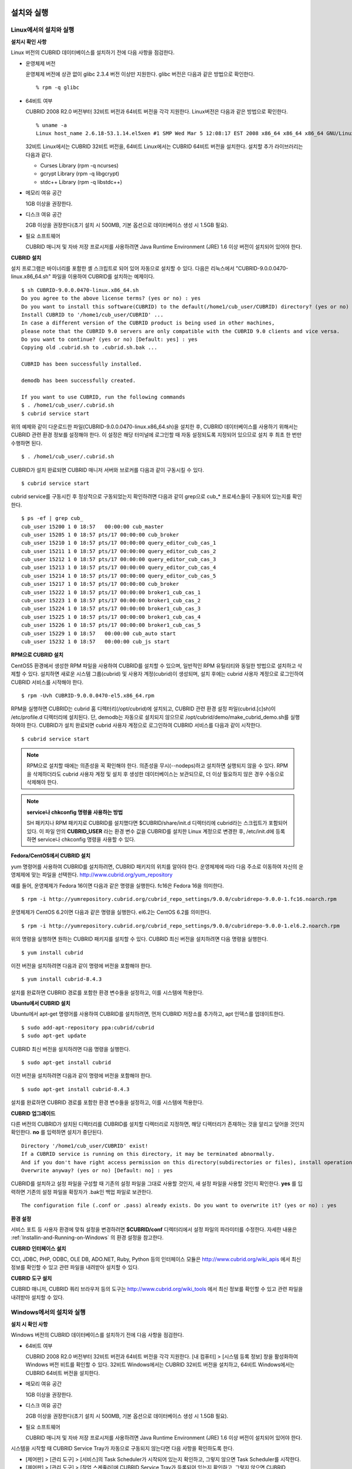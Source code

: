 설치와 실행
===========

Linux에서의 설치와 실행
-----------------------

**설치시 확인 사항**

Linux 버전의 CUBRID 데이터베이스를 설치하기 전에 다음 사항을 점검한다.

* 운영체제 버전

  운영체제 버전에 상관 없이 glibc 2.3.4 버전 이상만 지원한다.
  glibc 버전은 다음과 같은 방법으로 확인한다. ::
	  
	% rpm -q glibc
		
* 64비트 여부 

  CUBRID 2008 R2.0 버전부터 32비트 버전과 64비트 버전을 각각 지원한다.
  Linux버전은 다음과 같은 방법으로 확인한다. ::
	  
	% uname -a
	Linux host_name 2.6.18-53.1.14.el5xen #1 SMP Wed Mar 5 12:08:17 EST 2008 x86_64 x86_64 x86_64 GNU/Linux

  32비트 Linux에서는 CUBRID 32비트 버전을, 64비트 Linux에서는 CUBRID 64비트 버전을 설치한다. 
  설치할 추가 라이브러리는 다음과 같다.
  
  * Curses Library (rpm -q ncurses)
  * gcrypt Library (rpm -q libgcrypt)
  * stdc++ Library (rpm -q libstdc++)

* 메모리 여유 공간 

  1GB 이상을 권장한다.

* 디스크 여유 공간

  2GB 이상을 권장한다(초기 설치 시 500MB, 기본 옵션으로 데이터베이스 생성 시 1.5GB 필요).

* 필요 소프트웨어

  CUBRID 매니저 및 자바 저장 프로시저를 사용하려면 Java Runtime Environment (JRE) 1.6 이상 버전이 설치되어 있어야 한다.

**CUBRID 설치**

설치 프로그램은 바이너리를 포함한 셸 스크립트로 되어 있어 자동으로 설치할 수 있다. 다음은 리눅스에서 "CUBRID-9.0.0.0470-linux.x86_64.sh" 파일을 이용하여 CUBRID를 설치하는 예제이다. ::

	$ sh CUBRID-9.0.0.0470-linux.x86_64.sh
	Do you agree to the above license terms? (yes or no) : yes
	Do you want to install this software(CUBRID) to the default(/home1/cub_user/CUBRID) directory? (yes or no) [Default: yes] : yes
	Install CUBRID to '/home1/cub_user/CUBRID' ...
	In case a different version of the CUBRID product is being used in other machines, 
	please note that the CUBRID 9.0 servers are only compatible with the CUBRID 9.0 clients and vice versa.
	Do you want to continue? (yes or no) [Default: yes] : yes
	Copying old .cubrid.sh to .cubrid.sh.bak ...

	CUBRID has been successfully installed.

	demodb has been successfully created.

	If you want to use CUBRID, run the following commands
	$ . /home1/cub_user/.cubrid.sh
	$ cubrid service start

위의 예제와 같이 다운로드한 파일(CUBRID-9.0.0.0470-linux.x86_64.sh)을 설치한 후, CUBRID 데이터베이스를 사용하기 위해서는 CUBRID 관련 환경 정보를 설정해야 한다. 이 설정은 해당 터미널에 로그인할 때 자동 설정되도록 지정되어 있으므로 설치 후 최초 한 번만 수행하면 된다. ::

	$ . /home1/cub_user/.cubrid.sh

CUBRID가 설치 완료되면 CUBRID 매니저 서버와 브로커를 다음과 같이 구동시킬 수 있다. ::

	$ cubrid service start

cubrid service를 구동시킨 후 정상적으로 구동되었는지 확인하려면 다음과 같이 grep으로 cub_* 프로세스들이 구동되어 있는지를 확인한다. ::

	$ ps -ef | grep cub_
	cub_user 15200 1 0 18:57   00:00:00 cub_master
	cub_user 15205 1 0 18:57 pts/17 00:00:00 cub_broker
	cub_user 15210 1 0 18:57 pts/17 00:00:00 query_editor_cub_cas_1
	cub_user 15211 1 0 18:57 pts/17 00:00:00 query_editor_cub_cas_2
	cub_user 15212 1 0 18:57 pts/17 00:00:00 query_editor_cub_cas_3
	cub_user 15213 1 0 18:57 pts/17 00:00:00 query_editor_cub_cas_4
	cub_user 15214 1 0 18:57 pts/17 00:00:00 query_editor_cub_cas_5
	cub_user 15217 1 0 18:57 pts/17 00:00:00 cub_broker
	cub_user 15222 1 0 18:57 pts/17 00:00:00 broker1_cub_cas_1
	cub_user 15223 1 0 18:57 pts/17 00:00:00 broker1_cub_cas_2
	cub_user 15224 1 0 18:57 pts/17 00:00:00 broker1_cub_cas_3
	cub_user 15225 1 0 18:57 pts/17 00:00:00 broker1_cub_cas_4
	cub_user 15226 1 0 18:57 pts/17 00:00:00 broker1_cub_cas_5
	cub_user 15229 1 0 18:57   00:00:00 cub_auto start
	cub_user 15232 1 0 18:57   00:00:00 cub_js start

**RPM으로 CUBRID 설치**

CentOS5 환경에서 생성한 RPM 파일을 사용하여 CUBRID를 설치할 수 있으며, 일반적인 RPM 유틸리티와 동일한 방법으로 설치하고 삭제할 수 있다. 설치하면 새로운 시스템 그룹(cubrid) 및 사용자 계정(cubrid)이 생성되며, 설치 후에는 cubrid 사용자 계정으로 로그인하여 CUBRID 서비스를 시작해야 한다. ::

	$ rpm -Uvh CUBRID-9.0.0.0470-el5.x86_64.rpm

RPM을 실행하면 CUBRID는 cubrid 홈 디렉터리(/opt/cubrid)에 설치되고, CUBRID 관련 환경 설정 파일(cubrid.[c]sh)이 /etc/profile.d 디렉터리에 설치된다. 단, demodb는 자동으로 설치되지 않으므로 /opt/cubrid/demo/make_cubrid_demo.sh를 실행하여야 한다. CUBRID가 설치 완료되면 cubrid 사용자 계정으로 로그인하여 CUBRID 서비스를 다음과 같이 시작한다. ::

	$ cubrid service start

.. note::

	RPM으로 설치할 때에는 의존성을 꼭 확인해야 한다. 의존성을 무시(--nodeps)하고 설치하면 실행되지 않을 수 있다.
	RPM을 삭제하더라도 cubrid 사용자 계정 및 설치 후 생성한 데이터베이스는 보관되므로, 더 이상 필요하지 않은 경우 수동으로 삭제해야 한다.

.. note::

	**service나 chkconfig 명령을 사용하는 방법**
	
	SH 패키지나 RPM 패키지로 CUBRID를 설치했다면 $CUBRID/share/init.d 디렉터리에 cubrid라는 스크립트가 포함되어 있다. 이 파일 안의 **CUBRID_USER** 라는 환경 변수 값을 CUBRID를 설치한 Linux 계정으로 변경한 후, /etc/init.d에 등록하면 service나 chkconfig 명령을 사용할 수 있다.

**Fedora/CentOS에서 CUBRID 설치**

yum 명령어를 사용하여 CUBRID를 설치하려면, CUBRID 패키지의 위치를 알아야 한다. 운영체제에 따라 다음 주소로 이동하여 자신의 운영체제에 맞는 파일을 선택한다.	`http://www.cubrid.org/yum_repository <http://www.cubrid.org/yum_repository>`_

예를 들어, 운영체제가 Fedora 16이면 다음과 같은 명령을 실행한다. fc16은 Fedora 16을 의미한다. ::

	$ rpm -i http://yumrepository.cubrid.org/cubrid_repo_settings/9.0.0/cubridrepo-9.0.0-1.fc16.noarch.rpm

운영체제가 CentOS 6.2이면 다음과 같은 명령을 실행한다. el6.2는 CentOS 6.2를 의미한다. ::

	$ rpm -i http://yumrepository.cubrid.org/cubrid_repo_settings/9.0.0/cubridrepo-9.0.0-1.el6.2.noarch.rpm

위의 명령을 실행하면 원하는 CUBRID 패키지를 설치할 수 있다. CUBRID 최신 버전을 설치하려면 다음 명령을 실행한다. ::

	$ yum install cubrid

이전 버전을 설치하려면 다음과 같이 명령에 버전을 포함해야 한다. ::

	$ yum install cubrid-8.4.3

설치를 완료하면 CUBRID 경로를 포함한 환경 변수들을 설정하고, 이를 시스템에 적용한다.

**Ubuntu에서 CUBRID 설치**

Ubuntu에서 apt-get 명령어를 사용하여 CUBRID를 설치하려면, 먼저 CUBRID 저장소를 추가하고, apt 인덱스를 업데이트한다. ::

	$ sudo add-apt-repository ppa:cubrid/cubrid
	$ sudo apt-get update

CUBRID 최신 버전을 설치하려면 다음 명령을 실행한다. ::

	$ sudo apt-get install cubrid

이전 버전을 설치하려면 다음과 같이 명령에 버전을 포함해야 한다. ::

	$ sudo apt-get install cubrid-8.4.3

설치를 완료하면 CUBRID 경로를 포함한 환경 변수들을 설정하고, 이를 시스템에 적용한다.

**CUBRID 업그레이드**

다른 버전의 CUBRID가 설치된 디렉터리를 CUBRID를 설치할 디렉터리로 지정하면, 해당 디렉터리가 존재하는 것을 알리고 덮어쓸 것인지 확인한다. **no** 를 입력하면 설치가 중단된다. ::

	Directory '/home1/cub_user/CUBRID' exist!
	If a CUBRID service is running on this directory, it may be terminated abnormally.
	And if you don't have right access permission on this directory(subdirectories or files), install operation will be failed.
	Overwrite anyway? (yes or no) [Default: no] : yes

CUBRID를 설치하고 설정 파일을 구성할 때 기존의 설정 파일을 그대로 사용할 것인지, 새 설정 파일을 사용할 것인지 확인한다. **yes** 를 입력하면 기존의 설정 파일을 확장자가 .bak인 백업 파일로 보관한다. ::

	The configuration file (.conf or .pass) already exists. Do you want to overwrite it? (yes or no) : yes

**환경 설정**

서비스 포트 등 사용자 환경에 맞춰 설정을 변경하려면 **$CUBRID/conf** 디렉터리에서 설정 파일의 파라미터를 수정한다. 
자세한 내용은 :ref:`Installin-and-Running-on-Windows` 의 환경 설정을 참고한다.

**CUBRID 인터페이스 설치**

CCI, JDBC, PHP, ODBC, OLE DB, ADO.NET, Ruby, Python 등의 인터페이스 모듈은 `http://www.cubrid.org/wiki_apis <http://www.cubrid.org/wiki_apis>`_ 에서 최신 정보를 확인할 수 있고 관련 파일을 내려받아 설치할 수 있다.

**CUBRID 도구 설치**

CUBRID 매니저, CUBRID 쿼리 브라우저 등의 도구는 `http://www.cubrid.org/wiki_tools <http://www.cubrid.org/wiki_tools>`_
에서 최신 정보를 확인할 수 있고 관련 파일을 내려받아 설치할 수 있다.

.. _Installin-and-Running-on-Windows:

Windows에서의 설치와 실행
-------------------------

**설치 시 확인 사항**

Windows 버전의 CUBRID 데이터베이스를 설치하기 전에 다음 사항을 점검한다.

* 64비트 여부

  CUBRID 2008 R2.0 버전부터 32비트 버전과 64비트 버전을 각각 지원한다. [내 컴퓨터] > [시스템 등록 정보] 창을 활성화하여 Windows 버전 비트를 확인할 수 있다. 32비트 Windows에서는 CUBRID 32비트 버전을 설치하고, 64비트 Windows에서는 CUBRID 64비트 버전을 설치한다.
	  
* 메모리 여유 공간 

  1GB 이상을 권장한다.
	 
* 디스크 여유 공간 

  2GB 이상을 권장한다(초기 설치 시 500MB, 기본 옵션으로 데이터베이스 생성 시 1.5GB 필요).
	  
* 필요 소프트웨어

  CUBRID 매니저 및 자바 저장 프로시저를 사용하려면 Java Runtime Environment (JRE) 1.6 이상 버전이 설치되어 있어야 한다.

시스템을 시작할 때 CUBRID Service Tray가 자동으로 구동되지 않는다면 다음 사항을 확인하도록 한다.

* [제어판] > [관리 도구] > [서비스]의 Task Scheduler가 시작되어 있는지 확인하고, 그렇지 않으면 Task Scheduler를 시작한다.
* [제어판] > [관리 도구] > [작업 스케줄러]에 CUBRID Service Tray가 등록되어 있는지 확인하고, 그렇지 않으면 CUBRID Service Tray를 등록한다.

**설치 유형 선택**

* **전체 설치**

  CUBRID 서버와 명령행 도구 및 인터페이스 드라이버(OLEDB Provider, ODBC, JDBC, C API)가 모두 설치된다.

* **인터페이스 드라이버 설치**

  인터페이스 드라이버(OLEDB Provider, ODBC, JDBC, C API)만 설치된다. CUBRID 데이터베이스 서버가 설치된 컴퓨터에 원격 접근하여 개발하는 경우, 이 설치 유형을 선택할 수 있다.

**CUBRID 업그레이드**

이전 버전의 CUBRID가 이미 설치된 환경에 새로운 버전의 CUBRID를 설치하는 경우, 시스템 트레이에서 [CUBRID Service Tray] > [Exit]를 선택하여 운영 중인 서비스를 종료한 후 이전 버전의 CUBRID를 제거해야 한다. "데이터베이스와 설정 파일을 모두 삭제하겠습니까?"라고 묻는 대화 상자가 나타나면, 이전 버전의 데이터베이스가 삭제되지 않도록?[아니오]를 클릭한다.

이전 버전의 데이터베이스를 새로운 버전으로 마이그레이션하는 작업은 :doc:`admin/migration` 을 참고한다.

.. _Configuring-Environment-on-Windows:

**환경 설정**

서비스 포트 등 사용자 환경에 맞춰 설정을 변경하려면 **%CUBRID%\conf** 디렉터리에서 다음 설정 파일의 파라미터 값을 변경한다. 방화벽이 설정되어 있다면 CUBRID에서 사용하는 포트들을 열어두어야(open) 한다. CUBRID가 사용하는 포트에 대한 자세한 내용은 :ref:`connect-to-cubrid-server` 를 참고한다.

* **cm.conf**

  CUBRID 매니저용 설정 파일이다. **cm_port** 는 매니저 서버 프로세스가 사용하는 포트로 기본값은 **8001** 이며, 설정된 포트와 설정된 포트 번호+1 두 개의 포트가 사용된다. 즉, 8001 포트를 설정하면 8001, 8002 두 개의 포트가 사용된다. 자세한 내용은 `CUBRID 매니저 매뉴얼 <http://www.cubrid.org/wiki_tools/entry/cubrid-manager-manual_kr>`_ 을 참고한다.

* **cm_httpd.conf**
 
  CUBRID 웹 매니저용 설정 파일이다. **listen**\은 웹 매니저 서버 프로세스가 사용하는 포트로 기본값은 **8282** 이다. 자세한 내용은 `CUBRID 웹 매니저 매뉴얼 <http://www.cubrid.org/wiki_tools/entry/cubrid-web-manager-manual>`_ 을 참고한다.
  
* **cubrid.conf**

  서버 설정용 파일로, 운영하려는 데이터베이스의 메모리, 동시 사용자 수에 따른 스레드 수, 브로커와 서버 사이의 통신 포트 등을 설정한다. **cubrid_port_id** 는 마스터 프로세스가 사용하는 포트로, 기본값은 *1523** 이다. 자세한 내용은 :ref:`cubrid-conf-default-parameters` 를 참조한다.

* **cubrid_broker.conf**

  브로커 설정용 파일로, 운영하려는 브로커가 사용하는 포트, 응용서버(CAS) 수, SQL LOG 등을 설정한다. **BROKER_PORT** 는 브로커가 사용하는 포트이며, 실제 JDBC와 같은 드라이버에서 보는 포트는 해당 브로커의 포트이다. **APPL_SERVER_PORT** 는 Windows에서만 추가하는 파라미터로, 브로커 응용 서버(CAS)가 사용하는 포트이다. 기본값은 **BROKER_PORT** + 1이다. **APPL_SERVER_PORT** 값을 기준으로 1씩 더한 포트들이 CAS 개수만큼 사용된다.
  예를 들어 **APPL_SERVER_PORT** 값이 35000이고 MAX_NUM_APPL_SERVER 값에 의한 CAS의 최대 개수가 50이면 CAS에서 listen하는 포트는 35000, 35001, ..., 35049이다.
  자세한 내용은 :ref:`parameter-by-broker` 를 참조한다. 
  
  **CCI_DEFAULT_AUTOCOMMIT** 브로커 파라미터는 2008 R4.0부터 지원하기 시작했고, 이때 기본값은 **OFF** 였다가 2008 R4.1부터는 기본값이 **ON** 으로 바뀌었다. 따라서 2008 R4.0에서 2008 R4.1 이상 버전으로 업그레이드하는 사용자는 이 값을 OFF로 바꾸거나, 응용 프로그램의 함수에서 자동 커밋 모드를 OFF로 설정해야 한다.

**CUBRID 인터페이스 설치**

JDBC, PHP, ODBC, OLE DB 등 인터페이스 모듈은 `http://www.cubrid.org/wiki_apis <http://www.cubrid.org/wiki_apis>`_ 에서 최신 정보를 확인할 수 있고 관련 파일을 내려받아 설치할 수 있다.

**CUBRID 도구 설치**

CUBRID 매니저, CUBRID 쿼리 브라우저 등의 도구는 `http://www.cubrid.org/wiki_tools <http://www.cubrid.org/wiki_tools>`_ 에서 최신 정보를 확인할 수 있고 관련 파일을 내려받아 설치할 수 있다.

.. _connect-to-cubrid-server:

CUBRID 서버에 연결하기
======================

다음은 CUBRID가 사용하는 포트에 대해 하나의 표로 정리한 것이다. 각 포트는 상대방의 접속을 대기하는 listener 쪽에서 개방되어야 한다.

Linux 방화벽에서 특정 프로세스에 대한 포트를 개방하려면 해당 방화벽 프로그램의 설명을 따른다.

.. "Control Panel", type firewall in search box, click "Windows Firewall > Advanced setting > Inbound Rules" , click "New Rule", Follow the instructions in the New Inbound Rule wizard.

Windows에서 임의의 가용 포트를 사용하는 경우는 어떤 포트를 개방할 지 알 수 없으므로  Windows 메뉴의 "제어판" 검색창에서  "방화벽"을 입력한 후, "Windows 방화벽 > Windows 방화벽을 통해 프로그램 또는 기능 허용"에서 포트 개방을 원하는 프로그램을 추가한다. 
Windows에서 특정 포트를 지정하기 번거로운 경우에도 이 방법을 사용할 수 있다. 일반적으로 Windows 방화벽에서 특정 프로그램을 지정하지 않고 포트를 여는 것보다 허용되는 프로그램 목록에 프로그램을 추가하는 것이 보다 안전하므로 이 방식을 권장한다.

	* cub_broker에 대한 모든 포트를 개방하려면 "%CUBRID%\bin\cub_broker.exe"를 추가한다.
	* CAS에 대한 모든 포트를 개방하려면 "%CUBRID%\bin\cub_cas.exe"를 추가한다.
	* cub_master에 대한 모든 포트를 개방하려면 "%CUBRID%\bin\cub_master.exe"를 추가한다.
	* cub_server에 대한 모든 포트를 개방하려면 "%CUBRID%\bin\cub_server.exe"를 추가한다.
	* CUBRID Manager에 대한 모든 포트를 개방하려면 "%CUBRID%\bin\cub_cmserver.exe"를 추가한다.
	* CUBRID Web Manager에 대한 모든 포트를 개방하려면 "%CUBRID%\bin\cub_cmhttpd.exe"를 추가한다.
	
브로커 장비 또는 DB 서버 장비에서 Linux용 CUBRID를 사용한다면 Linux 포트가 모두 개방되어 있어야 한다.
브로커 장비 또는 DB 서버 장비에서 Windows용 CUBRID를 사용한다면 Windows 포트가 모두 개방되어 있거나, 관련 프로세스들이 모두 Windows 방화벽에서 허용되는 목록에 추가되어 있어야 한다.
 	
	+---------------+--------------+---------------+----------------+-----------------------------------------------------+--------------------------+--------------+
	| 구분          | listener     | requester     | Linux 포트     | Windows 포트                                        | 방화벽 포트 설정         | 설명         |
	+===============+==============+===============+================+=====================================================+==========================+==============+
	| 기본 사용     | cub_broker   | application   | BROKER_PORT    | BROKER_PORT                                         | 개방(open)               | 일회성 연결  |
	|               +--------------+---------------+----------------+-----------------------------------------------------+--------------------------+--------------+
	|               | CAS          | application   | BROKER_PORT    | APPL_SERVER_PORT ~ (APP_SERVER_PORT + CAS 개수 - 1) | 개방                     | 연결 유지    |
	|               +--------------+---------------+----------------+-----------------------------------------------------+--------------------------+--------------+
	|               | cub_master   | CAS           | cubrid_port_id | cubrid_port_id                                      | 개방                     | 일회성 연결  |
	|               +--------------+---------------+----------------+-----------------------------------------------------+--------------------------+--------------+
	|               | cub_server   | CAS           | cubrid_port_id | 임의의 가용 포트                                    | Linux: 개방              | 연결 유지    |
	|               |              |               |                |                                                     |                          |              |
	|               |              |               |                |                                                     | Windows: 프로그램        |              |
	|               +--------------+---------------+----------------+-----------------------------------------------------+--------------------------+--------------+
	|               | 클라이언트   | cub_server    | ECHO(7)        | ECHO(7)                                             | 개방                     | 주기적 연결  |
	|               | 장비(*)      |               |                |                                                     |                          |              |
	|               +--------------+---------------+----------------+-----------------------------------------------------+--------------------------+--------------+
	|               | 서버         | CAS, CSQL     | ECHO(7)        | ECHO(7)                                             | 개방                     | 주기적 연결  |
	|               | 장비(**)     |               |                |                                                     |                          |              |
	+---------------+--------------+---------------+----------------+-----------------------------------------------------+--------------------------+--------------+
	| HA 사용       | cub_broker   | application   | BROKER_PORT    | 미지원                                              | 개방                     | 일회성 연결  |
	|               +--------------+---------------+----------------+-----------------------------------------------------+--------------------------+--------------+
	|               | CAS          | application   | BROKER_PORT    | 미지원                                              | 개방                     | 연결 유지    |
	|               +--------------+---------------+----------------+-----------------------------------------------------+--------------------------+--------------+
	|               | cub_master   | CAS           | cubrid_port_id | 미지원                                              | 개방                     | 일회성 연결  |
	|               +--------------+---------------+----------------+-----------------------------------------------------+--------------------------+--------------+
	|               | cub_master   | cub_master    | ha_port_id     | 미지원                                              | 개방                     | 주기적 연결, |
	|               |              |               |                |                                                     |                          | heartbeat    |
	|               | (slave)      | (master)      |                |                                                     |                          | 확인         |
	|               +--------------+---------------+----------------+-----------------------------------------------------+--------------------------+--------------+
	|               | cub_master   | cub_master    | ha_port_id     | 미지원                                              | 개방                     | 주기적 연결, |
	|               |              |               |                |                                                     |                          | heartbeat    |
	|               | (master)     | (slave)       |                |                                                     |                          | 확인         |
	|               +--------------+---------------+----------------+-----------------------------------------------------+--------------------------+--------------+
	|               | cub_server   | CAS           | cubrid_port_id | 미지원                                              | 개방                     | 연결 유지    |
	|               +--------------+---------------+----------------+-----------------------------------------------------+--------------------------+--------------+
	|               | 클라이언트   | cub_server    | ECHO(7)        | 미지원                                              | 개방                     | 주기적 연결  |
	|               | 장비(*)      |               |                |                                                     |                          |              |
	|               +--------------+---------------+----------------+-----------------------------------------------------+--------------------------+--------------+
	|               | 서버         | CAS, CSQL,    | ECHO(7)        | 미지원                                              | 개방                     | 주기적 연결  |
	|               | 장비(**)     | copylogdb,    |                |                                                     |                          |              |
	|               |              | applylogdb    |                |                                                     |                          |              |
	+---------------+--------------+---------------+----------------+-----------------------------------------------------+--------------------------+--------------+
	| SHARD 사용    | shard_broker | application   | BROKER_PORT    | BROKER_PORT                                         | 개방                     | 일회성 연결  |
	|               +--------------+---------------+----------------+-----------------------------------------------------+--------------------------+--------------+
	|               | shard_proxy  | application   | BROKER_PORT    | BROKER_PORT + 1 ~ (BROKER_PORT + MAX_NUM_PROXY)     | 개방                     | 연결 유지    |
	|               +--------------+---------------+----------------+-----------------------------------------------------+--------------------------+--------------+
	|               | shard_proxy  | shard CAS     | 없음           | (BROKER_PORT + MAX_NUM_PROXY + 1) ~                 | 불필요                   | 연결 유지    |
	|               |              |               |                | (BROKER_PORT + MAX_NUM_PROXY * 2)                   |                          |              |
	|               +--------------+---------------+----------------+-----------------------------------------------------+--------------------------+--------------+
	|               | cub_master   | shard CAS     | cubrid_port_id | cubrid_port_id                                      | 개방                     | 일회성 연결  |
	|               +--------------+---------------+----------------+-----------------------------------------------------+--------------------------+--------------+
	|               | cub_server   | shard CAS     | cubrid_port_id | 임의의 가용 포트                                    | Linux: 개방              | 연결 유지    |
	|               |              |               |                |                                                     |                          |              |
	|               |              |               |                |                                                     | Windows: 프로그램        |              |
	|               +--------------+---------------+----------------+-----------------------------------------------------+--------------------------+--------------+
	|               | 클라이언트   | cub_server    | ECHO(7)        | ECHO(7)                                             | 개방                     | 주기적 연결  |
	|               | 장비(**)     |               |                |                                                     |                          |              |
	|               +--------------+---------------+----------------+-----------------------------------------------------+--------------------------+--------------+
	|               | 서버         | CAS, CSQL     | ECHO(7)        | ECHO(7)                                             | 개방                     | 주기적 연결  |
	|               | 장비(\*\*\*) |               |                |                                                     |                          |              |
	+---------------+--------------+---------------+----------------+-----------------------------------------------------+--------------------------+--------------+
	| Manager,      | Manager      | application   | 8001, 8002     | 8001, 8002                                          | 개방                     |              |
	|               | 서버         |               |                |                                                     |                          |              |
	| Web Manager   +--------------+---------------+----------------+-----------------------------------------------------+--------------------------+--------------+
	| 사용          | Web Manager  | application   | 8282           | 8282                                                | 개방                     |              |
	|               | 서버         |               |                |                                                     |                          |              |
	+---------------+--------------+---------------+----------------+-----------------------------------------------------+--------------------------+--------------+
	
각 구분 별 상세 설명은 아래와 같다.

**1. CUBRID 기본 사용 포트**

	접속 요청을 기다리는(listening) 프로세스 들을 기준으로 각 OS 별로 필요한 포트를 정리하면 다음과 같으며, 각 포트는 listener 쪽에서 개방되어야 한다.
	
	+------------+---------------+----------------+-----------------------------------------------------+--------------------------+--------------+
	| listener   | requester     | Linux port     | Windows port                                        | 방화벽 포트 설정         | 설명         |
	+============+===============+================+=====================================================+==========================+==============+
	| cub_broker | application   | BROKER_PORT    | BROKER_PORT                                         | 개방(open)               | 일회성 연결  |
	+------------+---------------+----------------+-----------------------------------------------------+--------------------------+--------------+
	| CAS        | application   | BROKER_PORT    | APPL_SERVER_PORT ~ (APP_SERVER_PORT + CAS 개수 - 1) | 개방                     | 연결 유지    |
	+------------+---------------+----------------+-----------------------------------------------------+--------------------------+--------------+
	| cub_master | CAS           | cubrid_port_id | cubrid_port_id                                      | 개방                     | 일회성 연결  |
	+------------+---------------+----------------+-----------------------------------------------------+--------------------------+--------------+
	| cub_server | CAS           | cubrid_port_id | 임의의 가용 포트                                    | Linux: 개방              | 연결 유지    |
	|            |               |                |                                                     |                          |              |
	|            |               |                |                                                     | Windows: 프로그램        |              |
	+------------+---------------+----------------+-----------------------------------------------------+--------------------------+--------------+
	| 클라이언트 | cub_server    | ECHO(7)        | ECHO(7)                                             | 개방                     | 주기적 연결  |
	| 장비(*)    |               |                |                                                     |                          |              |
	+------------+---------------+----------------+-----------------------------------------------------+--------------------------+--------------+
	| 서버       | CAS, CSQL     | ECHO(7)        | ECHO(7)                                             | 개방                     | 주기적 연결  |
	| 장비(**)   |               |                |                                                     |                          |              |
	+------------+---------------+----------------+-----------------------------------------------------+--------------------------+--------------+
		
		(*): CAS 또는 CSQL 프로세스가 존재하는 장비
		
		(**): cub_server가 존재하는 장비
		
	.. note:: Windows에서는 CAS가 cub_server에 접근할 때 사용할 포트를 임의로 정하므로 개방할 포트를 정할 수 없다. 따라서 "Windows 방화벽"에서 "허용되는 프로그램"을 설정해야 한다.
		
	서버 프로세스(cub_server)와 이에 접속하는 클라이언트 프로세스들(CAS, CSQL) 사이에서 상대 노드가 정상 동작하는지 ECHO(7) 포트를 통해 서로 확인하므로, 방화벽 존재 시 ECHO(7) 포트를 개방해야 한다. ECHO 포트를 서버와 클라이언트 양쪽 다 개방할 수 없는 상황이라면 cubrid.conf의 **check_peer_alive** 파라미터 값을 none으로 설정한다.

	다음은 각 프로세스 간 연결 관계를 나타낸 것이다.
	
	::
	
		 application - cub_broker
					 -> CAS  -  cub_master
					         -> cub_server

	* application: 응용 프로세스
	* cub_broker: 브로커 서버 프로세스. application이 연결할 CAS를 선택하는 역할을 수행.
	* CAS: 브로커 응용 서버 프로세스. application과 cub_server를 중계.
	* cub_master: 마스터 프로세스. CAS가 연결할 cub_server를 선택하는 역할을 수행.
	* cub_server: DB 서버 프로세스
		
	프로세스 간 관계 기호 및 의미는 다음과 같다.
	
		* \- 기호: 최초 한 번만 연결됨을 나타낸다.
		* ->, <- 기호: 연결이 유지됨을 나타내며, -> 의 오른쪽 또는 <-의 왼쪽이 화살을 받는 쪽이다. 화살을 받는 쪽이 처음에 상대 프로세스의 접속을 기다리는(listening) 쪽을 나타낸다.
		* (master): HA 구성에서 master 노드를 나타낸다.
		* (slave): HA 구성에서 slave 노드를 나타낸다.

	다음은 응용 프로그램과 DB 사이의 연결 과정을 순서대로 나열한 것이다.
	
	#. application이 cubrid_broker.conf에 설정된 브로커 포트(BROKER_PORT)를 통해 cub_broker와 연결을 시도한다.
	#. cub_broker는 연결 가능한 CAS를 선택한다.
	#. application과 CAS가 연결된다. 
	
		Linux에서는 application이 유닉스 도메인 소켓을 통해 CAS와 연결되므로 BROKER_PORT를 사용한다. Windows에서는 유닉스 도메인 소켓을 사용할 수 없으므로 각 CAS마다 cubrid_broker.conf에 설정된 APPL_SERVER_PORT 값을 기준으로 CAS ID를 더한 포트를 통해 연결된다. APPL_SERVER_PORT의 값이 설정되지 않으면 첫번째 CAS와 연결하는 포트 값은 BROKER_PORT + 1이 된다.
	
		예를 들어 Windows에서 BROKER_PORT가 33000이고 APPL_SERVER_PORT 가 설정되지 않았으면 application과 CAS 사이에 사용하는 포트는 다음과 같다.
		
			* application이 CAS(1)과 접속하는 포트 : 33001
			* application이 CAS(2)와 접속하는 포트 : 33002
			* application이 CAS(3)와 접속하는 포트 : 33003
					
	#. CAS는 cubrid.conf에 설정된 cubrid_port_id 포트를 통해 cub_master에게 cub_server로의 연결을 요청한다.
	#. CAS와 cub_server가 연결된다. 
	
		Linux에서는 CAS가 유닉스 도메인 소켓을 통해 cub_server와 연결되므로 cubrid_port_id 포트를 사용한다. Windows에서는 유닉스 도메인 소켓을 사용할 수 없으므로 임의의 가용 포트를 통해 cub_server와 연결된다. Windows에서 DB server를 운용한다면 브로커 장비와 DB 서버 장비 사이에서는 임의의 가용 포트를 사용하므로, 두 장비 사이에서 방화벽이 해당 프로세스에 대한 포트를 막게 되면 정상 동작을 보장할 수 없게 된다는 점에 주의한다.
	  
	#. 이후 CAS는 application이 종료되어도 CAS가 재시작되지 않는 한 cub_server와 연결을 유지한다.
	
	
**2. CUBRID HA 사용 포트**

	CUBRID HA는 Linux 환경에서만 지원한다.

	접속 요청을 기다리는(listening) 프로세스 들을 기준으로 각 OS 별로 필요한 포트를 정리하면 다음과 같으며, 각 포트는 listener 쪽에서 개방되어야 한다.

	+------------+---------------+----------------+--------------------------+--------------+
	| listener   | requester     | Linux port     | 방화벽 포트 설정         | 설명         |
	+============+===============+================+==========================+==============+
	| cub_broker | application   | BROKER_PORT    | 개방(open)               | 일회성 연결  |
	+------------+---------------+----------------+--------------------------+--------------+
	| CAS        | application   | BROKER_PORT    | 개방                     | 연결 유지    |
	+------------+---------------+----------------+--------------------------+--------------+
	| cub_master | CAS           | cubrid_port_id | 개방                     | 일회성 연결  |
	+------------+---------------+----------------+--------------------------+--------------+
	| cub_master | cub_master    | ha_port_id     | 개방                     | 주기적 연결, |
	|            |               |                |                          | heartbeat    |
	| (slave)    | (master)      |                |                          | 확인         |
	+------------+---------------+----------------+--------------------------+--------------+
	| cub_master | cub_master    | ha_port_id     | 개방                     | 주기적 연결, |
	|            |               |                |                          | heartbeat    |
	| (master)   | (slave)       |                |                          | 확인         |
	+------------+---------------+----------------+--------------------------+--------------+
	| cub_server | CAS           | cubrid_port_id | 개방                     | 연결 유지    |
	+------------+---------------+----------------+--------------------------+--------------+
	| 클라이언트 | cub_server    | ECHO(7)        | 개방                     | 주기적 연결  |
	| 장비(*)    |               |                |                          |              |
	+------------+---------------+----------------+--------------------------+--------------+
	| 서버       | CAS, CSQL,    | ECHO(7)        | 개방                     | 주기적 연결  |
	| 장비(**)   | copylogdb,    |                |                          |              |
	|            | applylogdb    |                |                          |              |
	+------------+---------------+----------------+--------------------------+--------------+
		
		(*): CAS, CSQL, copplogdb, 또는 applylogdb 프로세스가 존재하는 장비
		
		(**): cub_server가 존재하는 장비
	
	서버 프로세스(cub_server)와 이에 접속하는 클라이언트 프로세스들(CAS, CSQL, copylogdb, applylogdb 등) 사이에서 상대 노드가 정상 동작하는지 ECHO(7) 포트를 통해 서로 확인하므로, 방화벽 존재 시 ECHO(7) 포트를 개방해야 한다. ECHO 포트를 서버와 클라이언트 양쪽 다 개방할 수 없는 상황이라면 cubrid.conf의 **check_peer_alive** 파라미터 값을 none으로 설정한다.
	
	이외에도 ECHO(7) 포트의 개방이 필요하다. ECHO 포트 개방과 관련된 설명은 "1. CUBRID 기본 사용 포트"를 참고한다.

	다음은 각 프로세스 간 연결 관계를 나타낸 것이다.
	
	::
	
		application - cub_broker
		            -> CAS  -  cub_master(master) <-> cub_master(slave)
		                    -> cub_server(master)     cub_server(slave) <- applylogdb(slave)
		                                          <----------------------- copylogdb(slave)
												  
	* cub_master(master): CUBRID HA 구성에서 master 노드에 있는 마스터 프로세스. 상대 노드가 살아있는지 확인하는 역할을 수행.
	* cub_master(slave): CUBRID HA 구성에서 slave 노드에 있는 마스터 프로세스. 상대 노드가 살아있는지 확인하는 역할을 수행.
	* copylogdb(slave): CUBRID HA 구성에서 slave 노드에 있는 복제 로그 복사 프로세스
	* applylogdb(slave): CUBRID HA 구성에서 slave 노드에 있는 복제 로그 반영 프로세스
	
	master 노드에서 slave 노드로의 복제 과정 파악이 용이하게 하기 위해 위에서 master 노드의 applylogdb, copylogdb와 slave 노드의 CAS는 생략했다.
	
	프로세스 간 관계 기호 및 의미는 다음과 같다.
	
		* \- 기호: 최초 한 번만 연결됨을 나타낸다.
		* ->, <- 기호: 연결이 유지됨을 나타내며, -> 의 오른쪽 또는 <-의 왼쪽이 화살을 받는 쪽이다. 화살을 받는 쪽이 처음에 상대 프로세스의 접속을 기다리는(listening) 쪽을 나타낸다.
		* (master): HA 구성에서 master 노드를 나타낸다.
		* (slave): HA 구성에서 slave 노드를 나타낸다.
		
	응용 프로그램과 DB 사이의 연결 과정은 1. CUBRID 기본 사용 포트와 동일하다. 여기에서는 CUBRID HA에 의해 1:1로 master DB와 slave DB를 구성할 때 master 노드와 slave 노드 사이의 연결 과정에 대해서만 설명한다.
	
	#. cub_master(master)와 cub_master(slave) 사이에는 cubrid_ha.conf에 설정된 ha_port_id를 사용한다.
	#. copylogdb(slave)는 slave 노드에 있는 cubrid.conf의 cubrid_port_id에 설정된 포트를 통해 cub_master(master)에게 master DB로의 연결을 요청하여, 최종적으로 cub_server(master)와 연결하게 된다.
	#. applylogdb(slave)는 slave 노드에 있는 cubrid.conf의 cubrid_port_id에 설정된 포트를 통해 cub_master(slave)에게 slave DB로의 연결을 요청하여, 최종적으로 cub_server(slave)와 연결하게 된다.

	master 노드에서도 applylogdb와 copylogdb가 동작하는데, master 노드가 절체로 인해 slave 노드로 변경될 때를 대비하기 위함이다.
	
**3. CUBRID SHARD 사용 포트**

	접속 요청을 기다리는(listening) 프로세스 들을 기준으로 각 OS 별로 필요한 포트를 정리하면 다음과 같으며, 각 포트는 listener 쪽에서 개방되어야 한다.

	+---------------+--------------+----------------+-----------------------------------------------------+--------------------------+--------------+
	| listener      | requester    | Linux port     | Windows port                                        | 방화벽 포트 설정         | 설명         |
	+===============+==============+================+=====================================================+==========================+==============+
	| shard_broker  | application  | BROKER_PORT    | BROKER_PORT                                         | 개방(open)               | 일회성 연결  |
	+---------------+--------------+----------------+-----------------------------------------------------+--------------------------+--------------+
	| shard_proxy   | application  | BROKER_PORT    | BROKER_PORT + 1 ~ (BROKER_PORT + MAX_NUM_PROXY)     | 개방                     | 연결 유지    |
	+---------------+--------------+----------------+-----------------------------------------------------+--------------------------+--------------+
	| shard_proxy   | shard CAS    | 없음           | (BROKER_PORT + MAX_NUM_PROXY + 1) ~                 | 불필요(*)                | 연결 유지    |
	|               |              |                | (BROKER_PORT + MAX_NUM_PROXY * 2)                   |                          |              |
	+---------------+--------------+----------------+-----------------------------------------------------+--------------------------+--------------+
	| cub_master    | shard CAS    | cubrid_port_id | cubrid_port_id                                      | 개방                     | 일회성 연결  |
	+---------------+--------------+----------------+-----------------------------------------------------+--------------------------+--------------+
	| cub_server    | shard CAS    | cubrid_port_id | 임의의 가용 포트                                    | Linux: 개방              | 연결 유지    |
	|               |              |                |                                                     |                          |              |
	|               |              |                |                                                     | Windows: 프로그램        |              |
	+---------------+--------------+----------------+-----------------------------------------------------+--------------------------+--------------+
	| 클라이언트    | cub_server   | ECHO(7)        | ECHO(7)                                             | 개방                     | 주기적 연결  |
	| 장비(**)      |              |                |                                                     |                          |              |
	+---------------+--------------+----------------+-----------------------------------------------------+--------------------------+--------------+
	| 서버          | CAS, CSQL    | ECHO(7)        | ECHO(7)                                             | 개방                     | 주기적 연결  |
	| 장비(\*\*\*)  |              |                |                                                     |                          |              |
	+---------------+--------------+----------------+-----------------------------------------------------+--------------------------+--------------+
	
		(*): shard CAS와 shard_proxy는 물리적으로 서로 분리되지 않으므로 방화벽에서 포트 개방을 설정하지 않아도 된다. Linux에서 두 프로세스 간 접속은 유닉스 도메인 소켓을 사용한다.
		
		(**): CAS 또는 CSQL 프로세스가 존재하는 장비
		
		(\*\*\*): cub_server가 존재하는 장비
		
		.. note:: Windows에서는 CAS가 cub_server에 접근할 때 사용할 포트를 임의로 정하므로 개방할 포트를 정할 수 없다. 따라서 "Windows 방화벽"에서 "허용되는 프로그램"을 설정해야 한다.
		
	서버 프로세스(cub_server)와 이에 접속하는 클라이언트 프로세스들(CAS, CSQL) 사이에서 상대 노드가 정상 동작하는지 ECHO(7) 포트를 통해 서로 확인하므로, 방화벽 존재 시 ECHO(7) 포트를 개방해야 한다. ECHO 포트를 서버와 클라이언트 양쪽 다 개방할 수 없는 상황이라면 cubrid.conf의 **check_peer_alive** 파라미터 값을 none으로 설정한다.

	::
	
		application - shard broker
		            -> shard proxy <- shard CAS - cub_master
		                                        -> cub_server
	
		* shard broker: CUBRID SHARD 브로커 프로세스. apllication과 shard proxy를 중계
		* shard proxy: CUBRID SHARD 프록시 프로세스. 어떤 shard DB를 선택할 지 결정하는 역할을 수행
		* shard CAS: CUBRID SHARD CAS 프로세스. shard proxy와 cub_server를 중계
	
	**프로세스 간 관계 기호 및 의미**
	
		* \- 기호: 최초 한 번만 연결됨을 나타낸다.
		* ->, <- 기호: 연결이 유지됨을 나타내며, -> 의 오른쪽 또는 <-의 왼쪽이 화살을 받는 쪽이다. 화살을 받는 쪽이 처음에 상대 프로세스의 접속을 기다리는(listening) 쪽을 나타낸다.

												
	다음은 CUBRID SHARD 구성에서 application과 DB server 사이의 연결 과정에 대해 나열한 것이다. shard CAS와 shard proxy는 CUBRID SHARD를 구동(cubrid shard start)하는 시점에 이미 연결된 상태이다.

	#. application이 shard.conf에 설정된 BROKER_PORT를 통해 shard broker에 연결을 시도한다.
	
	#. shard broker는 연결 가능한 shard proxy를 선택한다. 
	
	#. application과 shard proxy가 연결된다. shard proxy의 최소, 최대 개수는 shard.conf의 MIN_NUM_PROXY와 MAX_NUM_PROXY에 의해 설정된다.
	
		Linux에서는 application이 유닉스 도메인 소켓을 통해 shard proxy와 연결된다. Windows에서는 유닉스 도메인 소켓을 사용할 수 없으므로 각 shard proxy마다 shard.conf에 설정된 BROKER_PORT와 MAX_NUM_PROXY를 가지고 계산된 포트를 통해 연결된다.
	
		예를 들어 Linux에서 BROKER_PORT가 45000이고 MAX_NUM_PROXY가 3일 때 사용하는 포트는 45000 하나면 된다.
		
		* application이 shard proxy(1)과 접속하는 포트: 45000, shard CAS가 shard proxy(1)과 접속하는 포트 : 없음
		* application이 shard proxy(2)와 접속하는 포트: 45000, shard CAS가 shard proxy(2)와 접속하는 포트 : 없음
		* application이 shard proxy(3)과 접속하는 포트: 45000, shard CAS가 shard proxy(3)와 접속하는 포트 : 없음
		
		반면, Windows에서 BROKER_PORT가 45000이고 MAX_NUM_PROXY가 3이면 사용하는 포트는 다음과 같다.
		
		* application이 shard proxy(1)과 접속하는 포트: 45001, shard CAS가 shard proxy(1)과 접속하는 포트 : 45004
		* application이 shard proxy(2)와 접속하는 포트: 45002, shard CAS가 shard proxy(2)와 접속하는 포트 : 45005
		* application이 shard proxy(3)과 접속하는 포트: 45003, shard CAS가 shard proxy(3)와 접속하는 포트 : 45006
		
		.. note:: 현재 버전에서 MIN_NUM_PROXY는 사용되지 않고 MAX_NUM_PROXY만 사용된다.
	 
	#. shard CAS와 shard proxy는 CUBRID SHARD를 구동(cubrid shard start)하는 시점에 이미 연결된 상태이다. 또한, 각 프로세스는 항상 한 장비 내에 존재하므로 원격 접속이 불필요하다.
	
		shard CAS가 shard proxy로 연결할 때 Linux에서는 유닉스 도메인 소켓을 사용하지만 Windows에서는 유닉스 도메인 소켓이 없어 포트를 사용한다(위의 예 참고). shard proxy 하나 당 여러 개의 shard CAS가 연결될 수 있다. shard CAS의 최소, 최대 개수는 shard.conf의 MIN_NUM_APPL_SERVER, MAX_NUM_APPL_SERVER에 의해 설정된다. shard proxy 하나가 동시에 연결 가능한 shard CAS의 최대 개수는 shard.conf의 MAX_CLIENT에 의해 설정된다.
	  
	#. shard CAS는 cubrid.conf에 설정된 cubrid_port_id 포트를 통해 cub_master에게 DB 서버로의 연결을 요청한다.
	
	#. shard CAS와 DB 서버가 연결된다. Linux에서는 CAS가 유닉스 도메인 소켓을 통해 cub_server와 연결되므로 cubrid_port_id 포트를 사용한다. Windows에서는 유닉스 도메인 소켓을 사용할 수 없으므로 임의의 가용 포트를 통해 cub_server와 연결된다. Windows에서 DB server를 운용한다면 브로커 장비와 DB 서버 장비 사이에서는 임의의 가용 포트를 사용하므로, 두 장비 사이에서 방화벽이 해당 프로세스에 대한 포트를 막게 되면 정상 동작을 보장할 수 없게 된다는 점에 주의한다.
	
	#. 이후 shard CAS는 application이 종료되어도 shard CAS가 재시작되지 않는 한 cub_server와 연결을 유지한다.

**4. CUBRID Web Manager, CUBRID Manager 서버 사용 포트**
	
	접속 요청을 기다리는(listening) 프로세스 들을 기준으로 CUBRID Web Manager, CUBRID Manager 서버가 사용하는 포트는 다음과 같으며, 이들은 OS의 종류와 관계없이 동일하다.
	
	+--------------------------+--------------+----------------+--------------------------+
	| listener                 | requester    | port           | 방화벽 존재 시 포트 설정 |
	+==========================+==============+================+==========================+
	| Manager server           | application  | 8001, 8002     | 개방(open)               |
	+--------------------------+--------------+----------------+--------------------------+
	| Web Manager server       | application  | 8282           | 개방                     |
	+--------------------------+--------------+----------------+--------------------------+
	
		* CUBRID Manager 클라이언트가 CUBRID Manager 서버 프로세스에 접속할 때 사용하는 포트는 cm.conf의 **cm_port**\와 **cm_port** + 1이며 **cm_port**\의 기본값은 8001이다.
		* CUBRID Web Manager 클라이언트가 CUBRID Web Manager 서버 프로세스에 접속할 때 사용하는 포트는 cm_httpd.conf의 **listen**\이며 기본값은 8282이다.

			